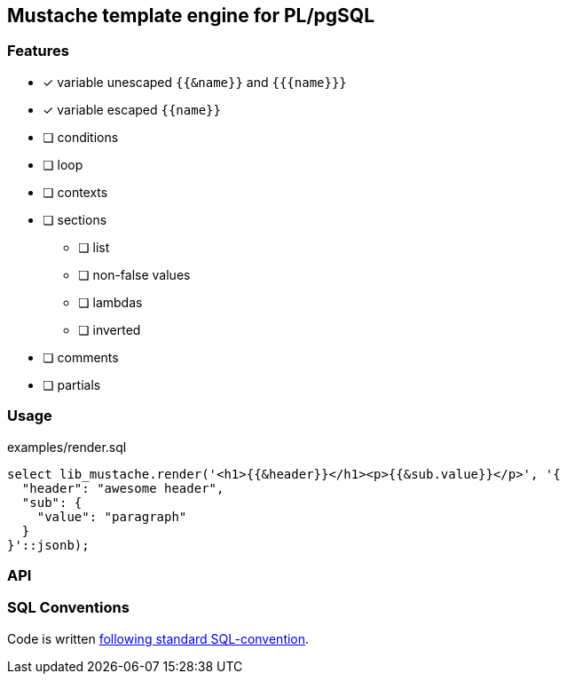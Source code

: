 ==  Mustache template engine for PL/pgSQL

=== Features

- [x] variable unescaped `{{&name}}` and `{{{name}}}`
- [x] variable escaped `{{name}}`
- [ ] conditions
- [ ] loop
- [ ] contexts
- [ ] sections
    * [ ] list
    * [ ] non-false values
    * [ ] lambdas
    * [ ] inverted
- [ ] comments
- [ ] partials

=== Usage

.examples/render.sql
[source,sql]
----
select lib_mustache.render('<h1>{{&header}}</h1><p>{{&sub.value}}</p>', '{
  "header": "awesome header",
  "sub": {
    "value": "paragraph"
  }
}'::jsonb);
----


=== API

=== SQL Conventions

Code is written https://github.com/fgribreau/sql-convention/[following standard SQL-convention].
